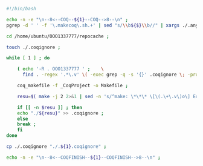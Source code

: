 #+BEGIN_SRC bash
#!/bin/bash

echo -n -e "\n--8<--COQ--${1}--COQ-->8--\n" ;
pgrep -d ' ' -f '\.makecoq\.sh.+' | sed "s/\\b${$}\\b//" | xargs ./.anywait.sh ;

cd /home/ubuntu/OOO1337777/repocache ;

touch ./.coqignore ;

while [ 1 ] ; do

    ( echo '-R . OOO1337777 ' ;    \
      find . -regex '.*\.v' \( -exec grep -q -s '{}' .coqignore \; -prune -o -print \) ) > _CoqProject ;

    coq_makefile -f _CoqProject -o Makefile ;
    
    resu=$( make -j 2 2>&1 | sed -n 's/^make: \*\*\* \[\(.\+\.v\)o\] Error.*/\1/p' ) ;
    
    if [[ -n $resu ]] ; then
	echo "./${resu}" >> .coqignore ;
    else
	break ;
    fi	     
done

cp ./.coqignore "./.${1}.coqignore" ;

echo -n -e "\n--8<--COQFINISH--${1}--COQFINISH-->8--\n" ;

#+END_SRC
